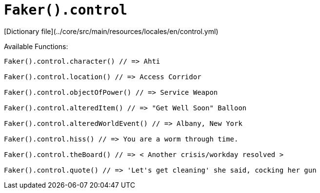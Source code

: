 # `Faker().control`

[Dictionary file](../core/src/main/resources/locales/en/control.yml)

Available Functions:  
```kotlin
Faker().control.character() // => Ahti

Faker().control.location() // => Access Corridor

Faker().control.objectOfPower() // => Service Weapon

Faker().control.alteredItem() // => "Get Well Soon" Balloon

Faker().control.alteredWorldEvent() // => Albany, New York

Faker().control.hiss() // => You are a worm through time.

Faker().control.theBoard() // => < Another crisis/workday resolved >

Faker().control.quote() // => 'Let's get cleaning' she said, cocking her gun
```
